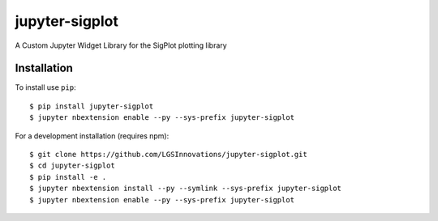 jupyter-sigplot
===============================

A Custom Jupyter Widget Library for the SigPlot plotting library

Installation
------------

To install use ``pip``::

    $ pip install jupyter-sigplot
    $ jupyter nbextension enable --py --sys-prefix jupyter-sigplot


For a development installation (requires npm)::

    $ git clone https://github.com/LGSInnovations/jupyter-sigplot.git
    $ cd jupyter-sigplot
    $ pip install -e .
    $ jupyter nbextension install --py --symlink --sys-prefix jupyter-sigplot
    $ jupyter nbextension enable --py --sys-prefix jupyter-sigplot
